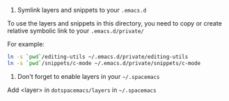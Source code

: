 # Private directory for layers and yasnippets snippets

1. Symlink layers and snippets to your =.emacs.d=
To use the layers and snippets in this directory, you need to copy or create relative symbolic link to
your =.emacs.d/private/=

For example:
#+BEGIN_SRC sh
ln -s `pwd`/editing-utils ~/.emacs.d/private/editing-utils
ln -s `pwd`/snippets/c-mode ~/.emacs.d/private/snippets/c-mode
#+END_SRC

2. Don't forget to enable layers in your =~/.spacemacs=

Add <layer> in =dotspacemacs/layers= in =~/.spacemacs=
